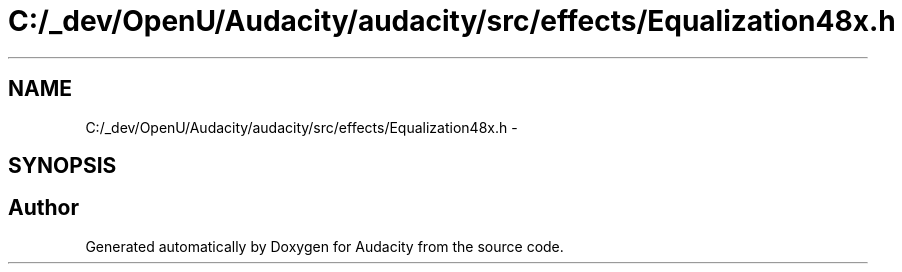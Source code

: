 .TH "C:/_dev/OpenU/Audacity/audacity/src/effects/Equalization48x.h" 3 "Thu Apr 28 2016" "Audacity" \" -*- nroff -*-
.ad l
.nh
.SH NAME
C:/_dev/OpenU/Audacity/audacity/src/effects/Equalization48x.h \- 
.SH SYNOPSIS
.br
.PP
.SH "Author"
.PP 
Generated automatically by Doxygen for Audacity from the source code\&.
